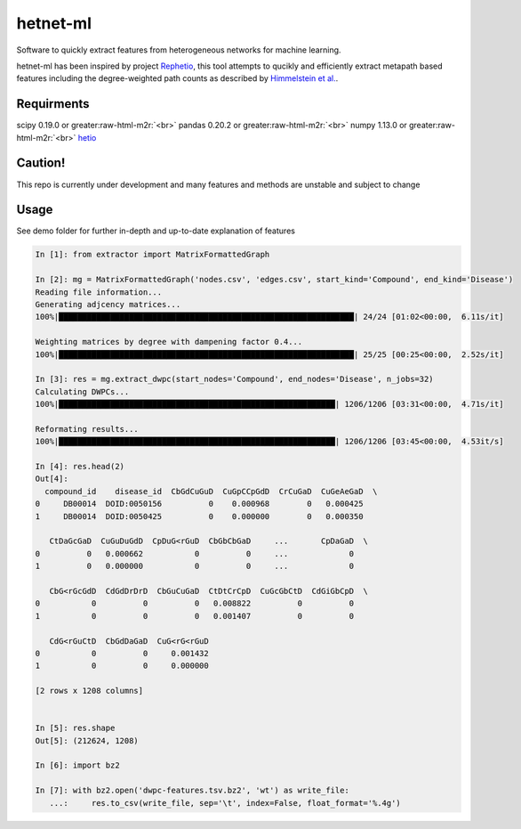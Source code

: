 .. role:: raw-html-m2r(raw)
   :format: html


hetnet-ml
=========

Software to quickly extract features from heterogeneous networks for machine learning.

hetnet-ml has been inspired by project `Rephetio <https://think-lab.github.io/p/rephetio/>`_\ , 
this tool attempts to qucikly and efficiently extract metapath based features including
the degree-weighted path counts as described by 
`Himmelstein et al. <http://journals.plos.org/ploscompbiol/article?id=10.1371/journal.pcbi.1004259>`_.

Requirments
-----------

scipy 0.19.0 or greater\ :raw-html-m2r:`<br>`
pandas  0.20.2 or greater\ :raw-html-m2r:`<br>`
numpy 1.13.0 or greater\ :raw-html-m2r:`<br>`
`hetio <'https://github.com/dhimmel/hetio'>`_  

Caution!
--------

This repo is currently under development and many features and methods are unstable and
subject to change

Usage
-----

See demo folder for further in-depth and up-to-date explanation of features

.. code-block::

   In [1]: from extractor import MatrixFormattedGraph

   In [2]: mg = MatrixFormattedGraph('nodes.csv', 'edges.csv', start_kind='Compound', end_kind='Disease')
   Reading file information...
   Generating adjcency matrices...
   100%|███████████████████████████████████████████████████████████████| 24/24 [01:02<00:00,  6.11s/it]

   Weighting matrices by degree with dampening factor 0.4...
   100%|███████████████████████████████████████████████████████████████| 25/25 [00:25<00:00,  2.52s/it]

   In [3]: res = mg.extract_dwpc(start_nodes='Compound', end_nodes='Disease', n_jobs=32)
   Calculating DWPCs...
   100%|███████████████████████████████████████████████████████████| 1206/1206 [03:31<00:00,  4.71s/it]

   Reformating results...
   100%|███████████████████████████████████████████████████████████| 1206/1206 [03:45<00:00,  4.53it/s]

   In [4]: res.head(2)
   Out[4]:
     compound_id    disease_id  CbGdCuGuD  CuGpCCpGdD  CrCuGaD  CuGeAeGaD  \
   0     DB00014  DOID:0050156          0    0.000968        0   0.000425
   1     DB00014  DOID:0050425          0    0.000000        0   0.000350

      CtDaGcGaD  CuGuDuGdD  CpDuG<rGuD  CbGbCbGaD     ...       CpDaGaD  \
   0          0   0.000662           0          0     ...             0
   1          0   0.000000           0          0     ...             0

      CbG<rGcGdD  CdGdDrDrD  CbGuCuGaD  CtDtCrCpD  CuGcGbCtD  CdGiGbCpD  \
   0           0          0          0   0.008822          0          0
   1           0          0          0   0.001407          0          0

      CdG<rGuCtD  CbGdDaGaD  CuG<rG<rGuD
   0           0          0     0.001432
   1           0          0     0.000000

   [2 rows x 1208 columns]


   In [5]: res.shape
   Out[5]: (212624, 1208)

   In [6]: import bz2

   In [7]: with bz2.open('dwpc-features.tsv.bz2', 'wt') as write_file:
      ...:     res.to_csv(write_file, sep='\t', index=False, float_format='%.4g')
